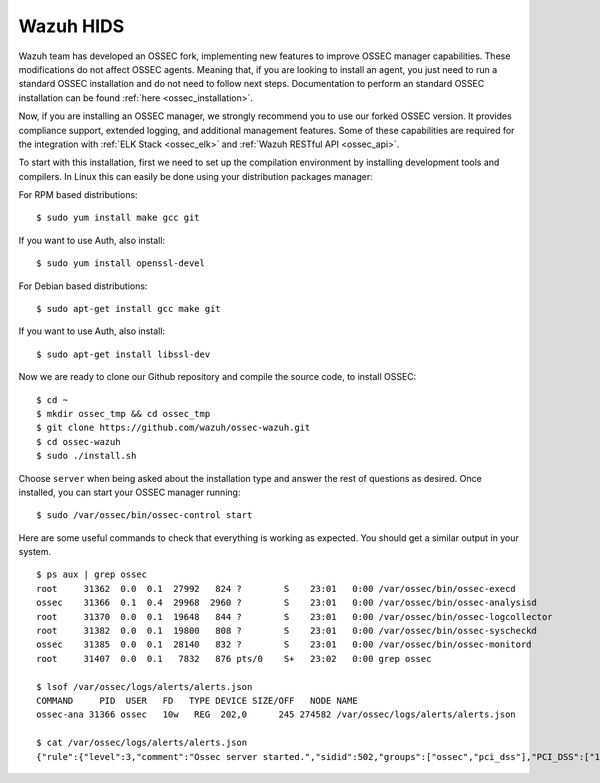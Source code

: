 .. _wazuh_installation:

Wazuh HIDS
==========

Wazuh team has developed an OSSEC fork, implementing new features to improve OSSEC manager capabilities. These modifications do not affect OSSEC agents. Meaning that, if you are looking to install an agent, you just need to run a standard OSSEC installation and do not need to follow next steps. Documentation to perform an standard OSSEC installation can be found :ref:`here <ossec_installation>`.

Now, if you are installing an OSSEC manager, we strongly recommend you to use our forked OSSEC version. It provides compliance support, extended logging, and additional management features. Some of these capabilities are required for the integration with :ref:`ELK Stack <ossec_elk>` and :ref:`Wazuh RESTful API <ossec_api>`.

To start with this installation, first we need to set up the compilation environment by installing development tools and compilers. In Linux this can easily be done using your distribution packages manager:

For RPM based distributions: ::

   $ sudo yum install make gcc git

If you want to use Auth, also install: ::

   $ sudo yum install openssl-devel

For Debian based distributions: ::

   $ sudo apt-get install gcc make git

If you want to use Auth, also install: ::

   $ sudo apt-get install libssl-dev

Now we are ready to clone our Github repository and compile the source code, to install OSSEC: ::

   $ cd ~
   $ mkdir ossec_tmp && cd ossec_tmp
   $ git clone https://github.com/wazuh/ossec-wazuh.git
   $ cd ossec-wazuh
   $ sudo ./install.sh

Choose ``server`` when being asked about the installation type and answer the rest of questions as desired. Once installed, you can start your OSSEC manager running: ::

  $ sudo /var/ossec/bin/ossec-control start

Here are some useful commands to check that everything is working as expected. You should get  a similar output in your system. ::

  $ ps aux | grep ossec
  root     31362  0.0  0.1  27992   824 ?        S    23:01   0:00 /var/ossec/bin/ossec-execd
  ossec    31366  0.1  0.4  29968  2960 ?        S    23:01   0:00 /var/ossec/bin/ossec-analysisd
  root     31370  0.0  0.1  19648   844 ?        S    23:01   0:00 /var/ossec/bin/ossec-logcollector
  root     31382  0.0  0.1  19800   808 ?        S    23:01   0:00 /var/ossec/bin/ossec-syscheckd
  ossec    31385  0.0  0.1  28140   832 ?        S    23:01   0:00 /var/ossec/bin/ossec-monitord
  root     31407  0.0  0.1   7832   876 pts/0    S+   23:02   0:00 grep ossec

  $ lsof /var/ossec/logs/alerts/alerts.json
  COMMAND     PID  USER   FD   TYPE DEVICE SIZE/OFF   NODE NAME
  ossec-ana 31366 ossec   10w   REG  202,0      245 274582 /var/ossec/logs/alerts/alerts.json

  $ cat /var/ossec/logs/alerts/alerts.json
  {"rule":{"level":3,"comment":"Ossec server started.","sidid":502,"groups":["ossec","pci_dss"],"PCI_DSS":["10.6.1"]},"full_log":"ossec: Ossec started.","hostname":"vpc-agent-debian","timestamp":"2015 Nov 08 23:01:28","location":"ossec-monitord"}
